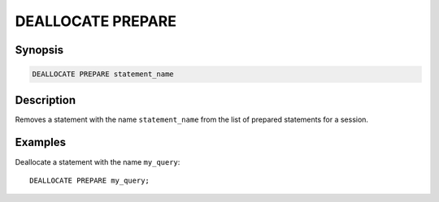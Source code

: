 .. _deallocate-prepare:

==================
DEALLOCATE PREPARE
==================

Synopsis
--------

.. code-block:: none

    DEALLOCATE PREPARE statement_name

Description
-----------

Removes a statement with the name ``statement_name`` from the list of prepared
statements for a session.

Examples
--------

Deallocate a statement with the name ``my_query``::

    DEALLOCATE PREPARE my_query;

